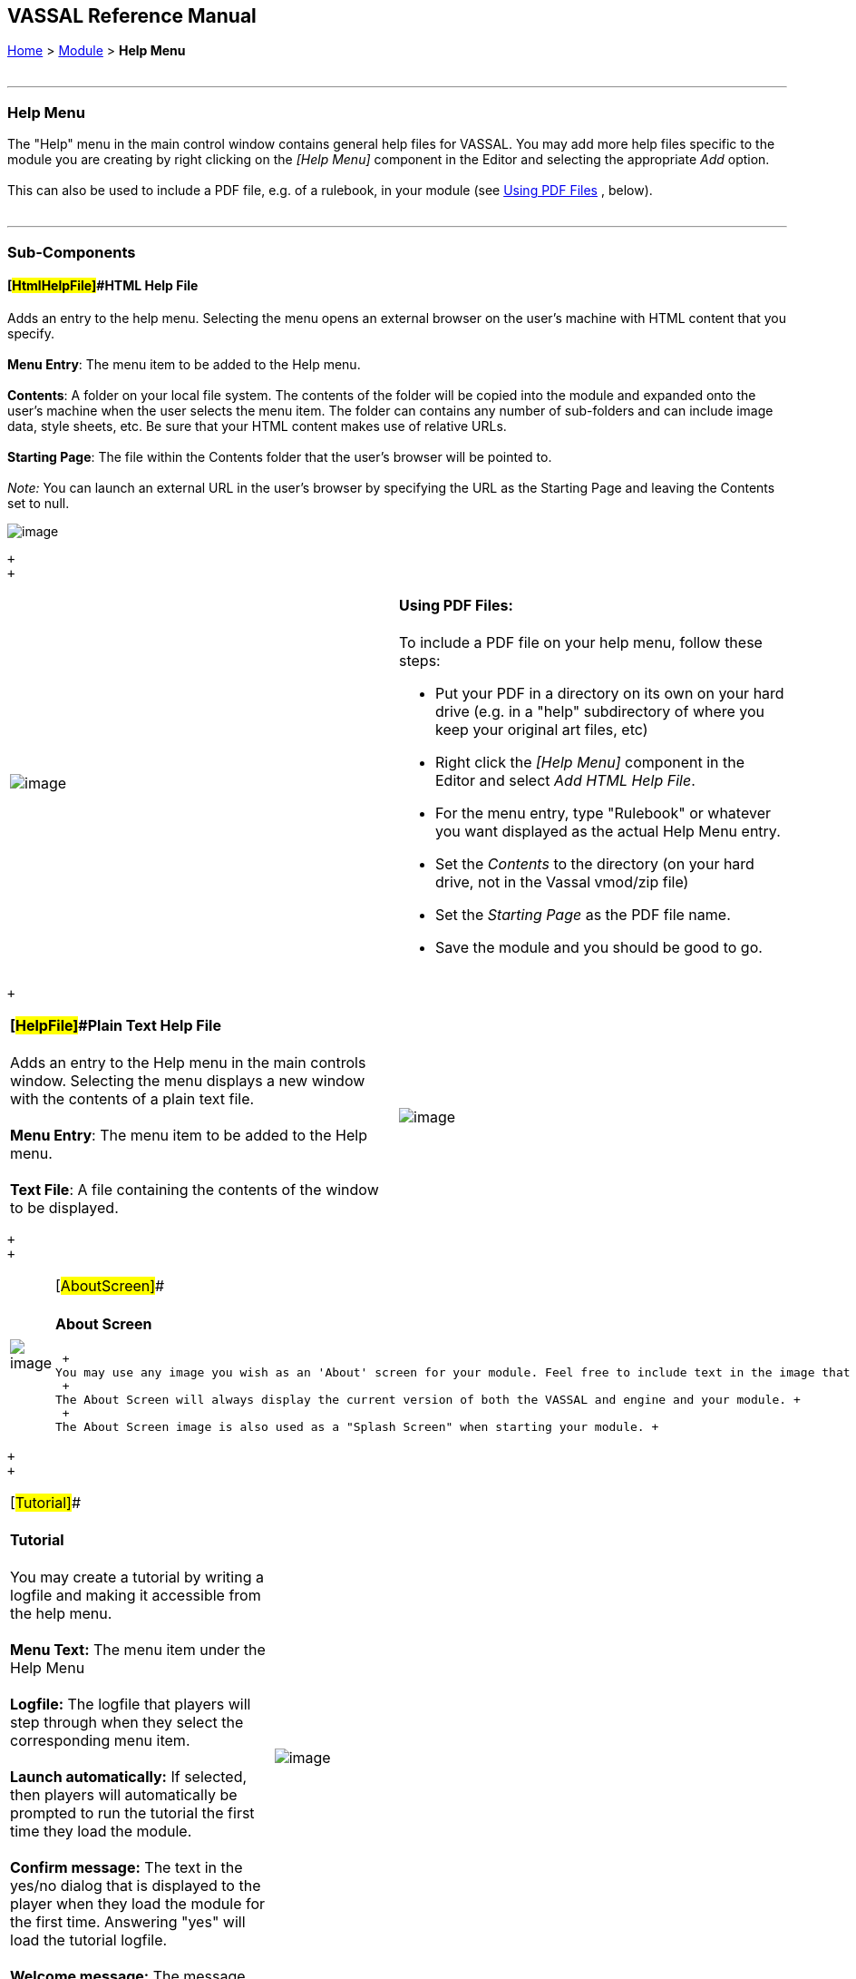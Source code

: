 == VASSAL Reference Manual
[#top]

[.small]#<<index.adoc#toc,Home>> > <<GameModule.adoc#top,Module>> > *Help Menu*# +
 +

'''''

=== Help Menu

The "Help" menu in the main control window contains general help files for VASSAL. You may add more help files specific to the module you are creating by right clicking on the _[Help Menu]_ component in the Editor and selecting the appropriate _Add_ option. +
 +
This can also be used to include a PDF file, e.g. of a rulebook, in your module (see link:PDF[Using PDF Files] , below). +
 +

'''''

=== Sub-Components

==== [#HtmlHelpFile]##HTML Help File

Adds an entry to the help menu.  Selecting the menu opens an external browser on the user's machine with HTML content that you specify. +
 +
*Menu Entry*:  The menu item to be added to the Help menu. +
 +
*Contents*:  A folder on your local file system. The contents of the folder will be copied into the module and expanded onto the user's machine when the user selects the menu item. The folder can contains any number of sub-folders and can include image data, style sheets, etc. Be sure that your HTML content makes use of relative URLs. +
 +
*Starting Page*:  The file within the Contents folder that the user's browser will be pointed to. +
 +
__Note:  __You can launch an external URL in the user's browser by specifying the URL as the Starting Page and leaving the Contents set to null. +

image:images/HtmlHelpFile.png[image] +

 +
 +

[width="100%",cols="50%,50%",]
|=========================================================================================================================================
|image:images/HelpFilePDF.png[image] a|
==== [#PDF]#Using PDF Files:#

To include a PDF file on your help menu, follow these steps:

* Put your PDF in a directory on its own on your hard drive (e.g. in a "help" subdirectory of where you keep your original art files, etc)
* Right click the _[Help Menu]_ component in the Editor and select _Add HTML Help File_.
* For the menu entry, type "Rulebook" or whatever you want displayed as the actual Help Menu entry.
* Set the _Contents_ to the directory (on your hard drive, not in the Vassal vmod/zip file)
* Set the _Starting Page_ as the PDF file name.
* Save the module and you should be good to go.

|=========================================================================================================================================

 +

[width="100%",cols="50%,50%",]
|=============================================================================================================================================
a|
==== [#HelpFile]##Plain Text Help File

Adds an entry to the Help menu in the main controls window. Selecting the menu displays a new window with the contents of a plain text file. +
 +
*Menu Entry*:  The menu item to be added to the Help menu. +
 +
*Text File*:  A file containing the contents of the window to be displayed. +

|image:images/HelpFile.png[image] +
|=============================================================================================================================================

 +
 +

[width="100%",cols="50%,50%",]
|=======================================================================================================================================================================
|image:images/AboutScreen.png[image] + a|
[#AboutScreen]##

==== About Screen

 +
You may use any image you wish as an 'About' screen for your module. Feel free to include text in the image that credits you and any other contributors to the module. +
 +
The About Screen will always display the current version of both the VASSAL and engine and your module. +
 +
The About Screen image is also used as a "Splash Screen" when starting your module. +

|=======================================================================================================================================================================

 +
 +

[width="100%",cols="34%,33%,33%",]
|================================================================================================================================================================================
a|
[#Tutorial]##

==== Tutorial

You may create a tutorial by writing a logfile and making it accessible from the help menu. +
 +
*Menu Text:*  The menu item under the Help Menu +
 +
*Logfile:*  The logfile that players will step through when they select the corresponding menu item. +
 +
*Launch automatically:*  If selected, then players will automatically be prompted to run the tutorial the first time they load the module. +
 +
*Confirm message:*  The text in the yes/no dialog that is displayed to the player when they load the module for the first time. Answering "yes" will load the tutorial logfile. +
 +
*Welcome message:*  The message that displays in the chat log when the tutorial is loaded.

|image:images/Tutorial.png[image] + |
|================================================================================================================================================================================

 +
